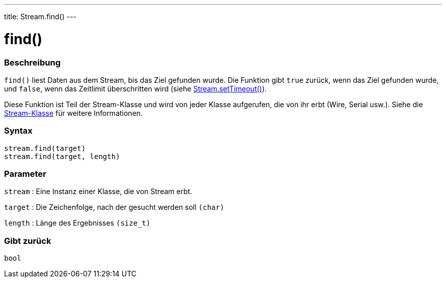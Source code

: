 ---
title: Stream.find()
---




= find()


// OVERVIEW SECTION STARTS
[#overview]
--

[float]
=== Beschreibung
`find()` liest Daten aus dem Stream, bis das Ziel gefunden wurde. Die Funktion gibt `true` zurück, wenn das Ziel gefunden wurde, und `false`, wenn das Zeitlimit überschritten wird (siehe link:../streamsettimeout[Stream.setTimeout()]).

Diese Funktion ist Teil der Stream-Klasse und wird von jeder Klasse aufgerufen, die von ihr erbt (Wire, Serial usw.). Siehe die link:../../stream[Stream-Klasse] für weitere Informationen.
[%hardbreaks]


[float]
=== Syntax
`stream.find(target)` +
`stream.find(target, length)`


[float]
=== Parameter
`stream` : Eine Instanz einer Klasse, die von Stream erbt.

`target` : Die Zeichenfolge, nach der gesucht werden soll `(char)`

`length` : Länge des Ergebnisses `(size_t)`

[float]
=== Gibt zurück
`bool`

--
// OVERVIEW SECTION ENDS
